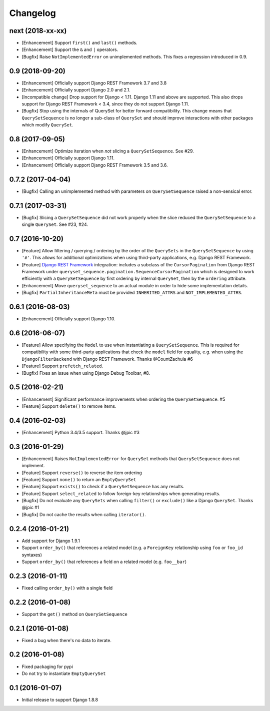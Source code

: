 .. :changelog:

Changelog
#########

next (2018-xx-xx)
=================

* [Enhancement] Support ``first()`` and ``last()`` methods.
* [Enhancement] Support the ``&`` and ``|`` operators.
* [Bugfix] Raise ``NotImplementedError`` on unimplemented methods. This fixes a
  regression introduced in 0.9.

0.9 (2018-09-20)
================

* [Enhancement] Officially support Django REST Framework 3.7 and 3.8
* [Enhancement] Officially support Django 2.0 and 2.1.
* [Incompatible change] Drop support for Django < 1.11. Django 1.11 and above
  are supported. This also drops support for Django REST Framework < 3.4, since
  they do not support Django 1.11.
* [Bugfix] Stop using the internals of QuerySet for better forward
  compatibility. This change means that ``QuerySetSequence`` is no longer a
  sub-class of ``QuerySet`` and should improve interactions with other packages
  which modify ``QuerySet``.

0.8 (2017-09-05)
================

* [Enhancement] Optimize iteration when *not* slicing a ``QuerySetSequence``.
  See #29.
* [Enhancement] Officially support Django 1.11.
* [Enhancement] Officially support Django REST Framework 3.5 and 3.6.

0.7.2 (2017-04-04)
==================

* [Bugfix] Calling an unimplemented method with parameters on
  ``QuerySetSequence`` raised a non-sensical error.

0.7.1 (2017-03-31)
==================

* [Bugfix] Slicing a ``QuerySetSequence`` did not work properly when the slice
  reduced the ``QuerySetSequence`` to a single ``QuerySet``. See #23, #24.

0.7 (2016-10-20)
================

* [Feature] Allow filtering / querying / ordering by the order of the
  ``QuerySets`` in the ``QuerySetSequence`` by using ``'#'``. This allows for
  additional optimizations when using third-party applications, e.g. Django REST
  Framework.
* [Feature] `Django REST Framework`_ integration: includes a subclass of the
  ``CursorPagination`` from Django REST Framework under
  ``queryset_sequence.pagination.SequenceCursorPagination`` which is designed to
  work efficiently with a ``QuerySetSequence`` by first ordering by internal
  ``QuerySet``, then by the ``ordering`` attribute.
* [Enhancement] Move ``queryset_sequence`` to an actual module in order to hide
  some implementation details.
* [Bugfix] ``PartialInheritanceMeta`` must be provided ``INHERITED_ATTRS`` and
  ``NOT_IMPLEMENTED_ATTRS``.

.. _Django REST Framework: http://www.django-rest-framework.org/

0.6.1 (2016-08-03)
==================

* [Enhancement] Officially support Django 1.10.

0.6 (2016-06-07)
================

* [Feature] Allow specifying the ``Model`` to use when instantiating a
  ``QuerySetSequence``. This is required for compatibility with some third-party
  applications that check the ``model`` field for equality, e.g. when using the
  ``DjangoFilterBackend`` with Django REST Framework. Thanks @CountZachula #6
* [Feature] Support ``prefetch_related``.
* [Bugfix] Fixes an issue when using Django Debug Toolbar, #8.

0.5 (2016-02-21)
================

* [Enhancement] Significant performance improvements when ordering the
  ``QuerySetSequence``. #5
* [Feature] Support ``delete()`` to remove items.

0.4 (2016-02-03)
================

* [Enhancement] Python 3.4/3.5 support. Thanks @jpic #3

0.3 (2016-01-29)
================

* [Enhancement] Raises ``NotImplementedError`` for ``QuerySet`` methods that
  ``QuerySetSequence`` does not implement.
* [Feature] Support ``reverse()`` to reverse the item ordering
* [Feature] Support ``none()`` to return an ``EmptyQuerySet``
* [Feature] Support ``exists()`` to check if a ``QuerySetSequence`` has any
  results.
* [Feature] Support ``select_related`` to follow foreign-key relationships when
  generating results.
* [Bugfix] Do not evaluate any ``QuerySets`` when calling ``filter()`` or
  ``exclude()`` like a Django ``QuerySet``. Thanks @jpic #1
* [Bugfix] Do not cache the results when calling ``iterator()``.

0.2.4 (2016-01-21)
==================

* Add support for Django 1.9.1
* Support ``order_by()`` that references a related model (e.g. a ``ForeignKey``
  relationship using ``foo`` or ``foo_id`` syntaxes)
* Support ``order_by()`` that references a field on a related model (e.g.
  ``foo__bar``)

0.2.3 (2016-01-11)
==================

* Fixed calling ``order_by()`` with a single field

0.2.2 (2016-01-08)
==================

* Support the ``get()`` method on ``QuerySetSequence``

0.2.1 (2016-01-08)
==================

* Fixed a bug when there's no data to iterate.

0.2 (2016-01-08)
================

* Fixed packaging for pypi
* Do not try to instantiate ``EmptyQuerySet``

0.1 (2016-01-07)
================

* Initial release to support Django 1.8.8
